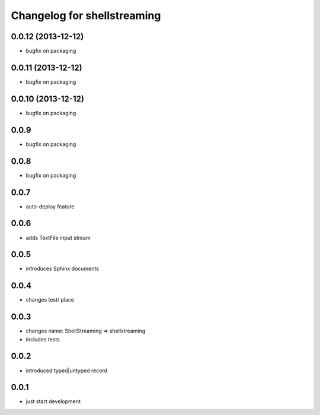 Changelog for shellstreaming
============================

0.0.12 (2013-12-12)
-------------------

- bugfix on packaging


0.0.11 (2013-12-12)
-------------------

- bugfix on packaging


0.0.10 (2013-12-12)
-------------------

- bugfix on packaging

0.0.9
-----

- bugfix on packaging

0.0.8
-----

- bugfix on packaging

0.0.7
-----

- auto-deploy feature

0.0.6
-----

- adds TextFile input stream

0.0.5
-----

- introduces Sphinx documents

0.0.4
-----

- changes test/ place

0.0.3
-----

- changes name: ShellStreaming => shellstreaming

- includes tests

0.0.2
-----

- introduced typed|untyped record

0.0.1
-----

- just start development
